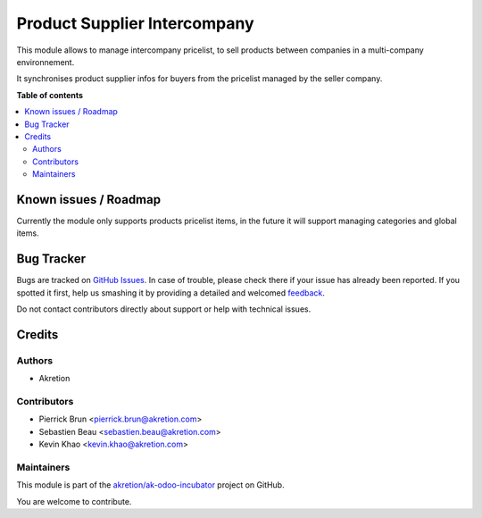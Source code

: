 =============================
Product Supplier Intercompany
=============================

.. !!!!!!!!!!!!!!!!!!!!!!!!!!!!!!!!!!!!!!!!!!!!!!!!!!!!
   !! This file is generated by oca-gen-addon-readme !!
   !! changes will be overwritten.                   !!
   !!!!!!!!!!!!!!!!!!!!!!!!!!!!!!!!!!!!!!!!!!!!!!!!!!!!

.. |badge1| image:: https://img.shields.io/badge/maturity-Beta-yellow.png
    :target: https://odoo-community.org/page/development-status
    :alt: Beta
.. |badge2| image:: https://img.shields.io/badge/licence-AGPL--3-blue.png
    :target: http://www.gnu.org/licenses/agpl-3.0-standalone.html
    :alt: License: AGPL-3
.. |badge3| image:: https://img.shields.io/badge/github-akretion%2Fak--odoo--incubator-lightgray.png?logo=github
    :target: https://github.com/akretion/ak-odoo-incubator/tree/8.0/product_supplier_intercompany
    :alt: akretion/ak-odoo-incubator

|badge1| |badge2| |badge3| 

This module allows to manage intercompany pricelist, to sell products
between companies in a multi-company environnement.

It synchronises product supplier infos for buyers from the pricelist managed
by the seller company.

**Table of contents**

.. contents::
   :local:

Known issues / Roadmap
======================

Currently the module only supports products pricelist items,
in the future it will support managing categories and global items.

Bug Tracker
===========

Bugs are tracked on `GitHub Issues <https://github.com/akretion/ak-odoo-incubator/issues>`_.
In case of trouble, please check there if your issue has already been reported.
If you spotted it first, help us smashing it by providing a detailed and welcomed
`feedback <https://github.com/akretion/ak-odoo-incubator/issues/new?body=module:%20product_supplier_intercompany%0Aversion:%208.0%0A%0A**Steps%20to%20reproduce**%0A-%20...%0A%0A**Current%20behavior**%0A%0A**Expected%20behavior**>`_.

Do not contact contributors directly about support or help with technical issues.

Credits
=======

Authors
~~~~~~~

* Akretion

Contributors
~~~~~~~~~~~~

* Pierrick Brun <pierrick.brun@akretion.com>
* Sebastien Beau <sebastien.beau@akretion.com>
* Kevin Khao <kevin.khao@akretion.com>

Maintainers
~~~~~~~~~~~

This module is part of the `akretion/ak-odoo-incubator <https://github.com/akretion/ak-odoo-incubator/tree/8.0/product_supplier_intercompany>`_ project on GitHub.

You are welcome to contribute.
